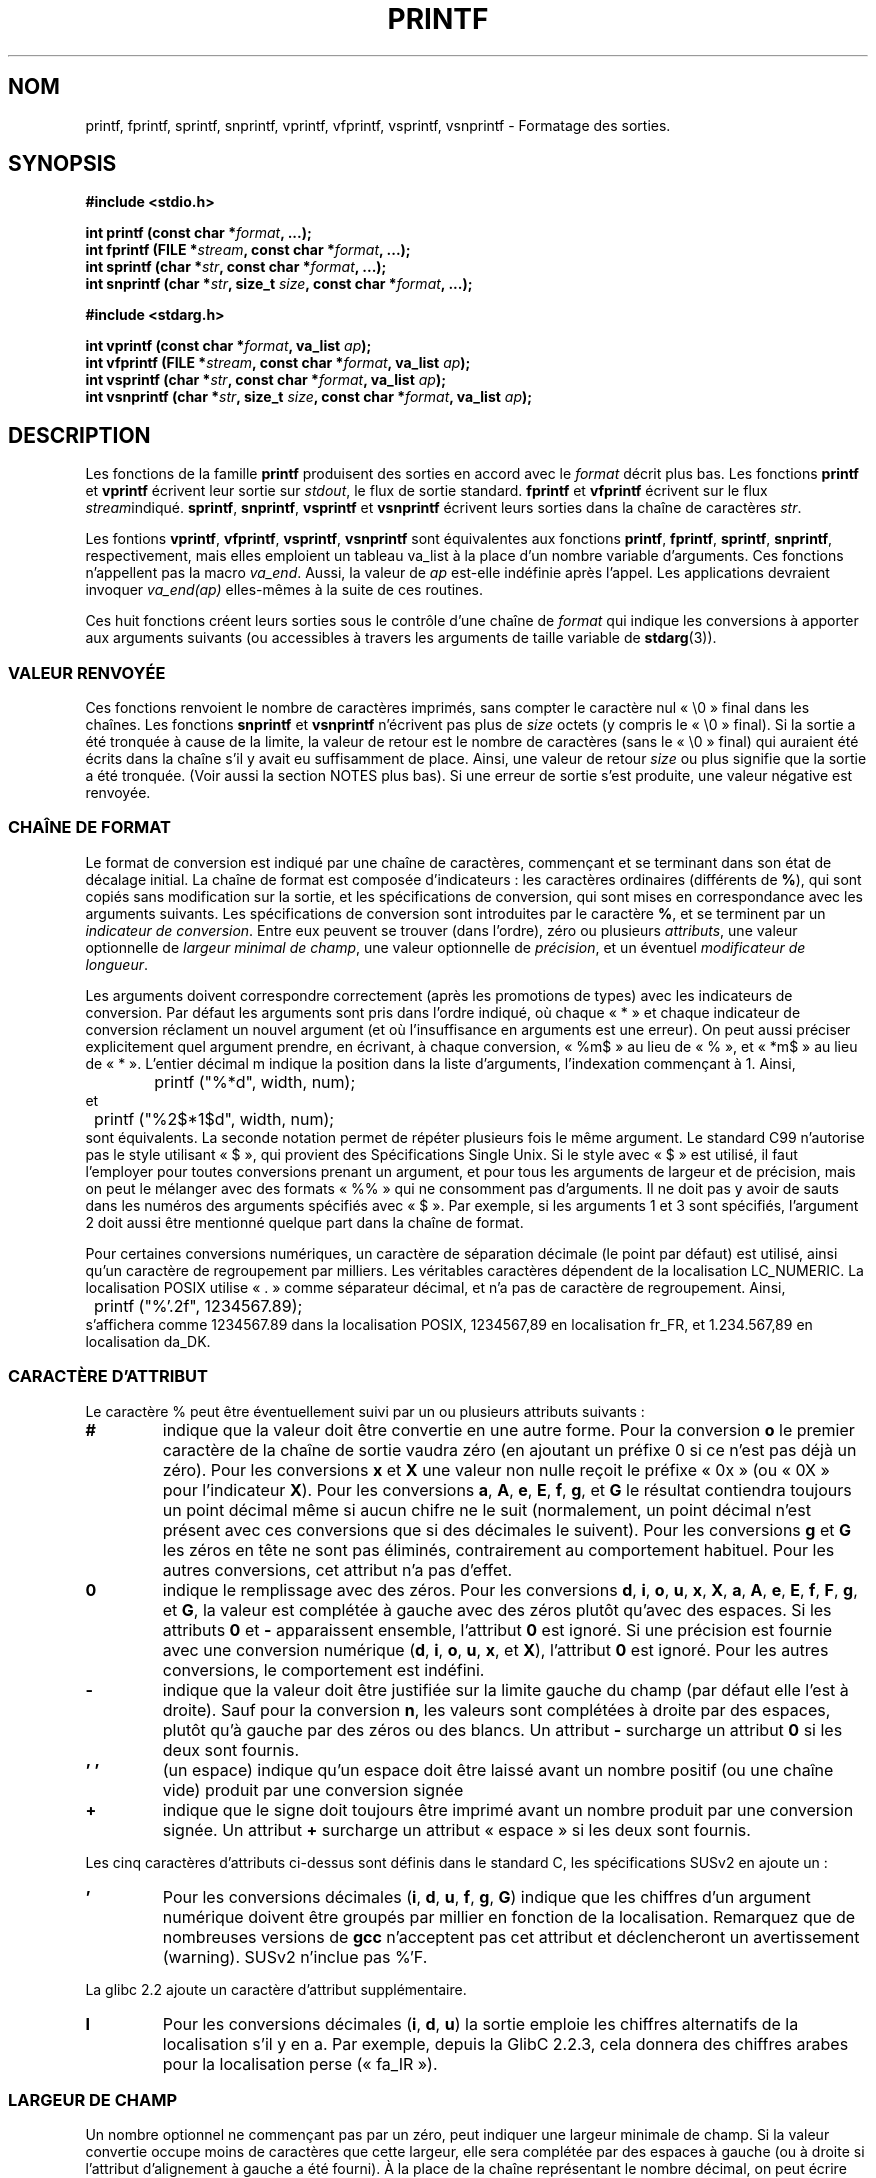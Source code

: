 .\" Copyright (c) 1999 Andries Brouwer (aeb@cwi.nl)
.\"
.\" This is free documentation; you can redistribute it and/or
.\" modify it under the terms of the GNU General Public License as
.\" published by the Free Software Foundation; either version 2 of
.\" the License, or (at your option) any later version.
.\"
.\" The GNU General Public License's references to "object code"
.\" and "executables" are to be interpreted as the output of any
.\" document formatting or typesetting system, including
.\" intermediate and printed output.
.\"
.\" This manual is distributed in the hope that it will be useful,
.\" but WITHOUT ANY WARRANTY; without even the implied warranty of
.\" MERCHANTABILITY or FITNESS FOR A PARTICULAR PURPOSE.  See the
.\" GNU General Public License for more details.
.\"
.\" You should have received a copy of the GNU General Public
.\" License along with this manual; if not, write to the Free
.\" Software Foundation, Inc., 59 Temple Place, Suite 330, Boston, MA 02111,
.\" USA.
.\"
.\"
.\" Earlier versions of this page influenced the present text.
.\" It was derived from a Berkeley page with version
.\"       @(#)printf.3    6.14 (Berkeley) 7/30/91
.\" converted for Linux by faith@cs.unc.edu, updated by
.\" Helmut.Geyer@iwr.uni-heidelberg.de, agulbra@troll.no and Bruno Haible.
.\"
.\" 1999-11-25 aeb - Rewritten, using SUSv2 and C99.
.\" 2000-07-26 jsm28@hermes.cam.ac.uk - three small fixes
.\" 2000-10-16 jsm28@hermes.cam.ac.uk - more fixes
.\"
.\" Traduction 10/11/1996 par Christophe Blaess (ccb@club-internet.fr)
.\" Màj 25/04/1998 LDP-1.19
.\" Màj 26/06/2000 LDP-1.30
.\" Màj 30/08/2000 LDP-1.31
.\" Màj 06/06/2001 LDP-1.36
.\" Màj 26/01/2002 LDP-1.47
.\" Màj 21/07/2003 LDP-1.56
.\" Màj 04/07/2005 LDP-1.61
.\" Màj 20/07/2005 LDP-1.64
.\" Màj 01/05/2006 LDP-1.67.1
.\"
.TH PRINTF 3 "16 octobre 2000" LDP "Manuel du programmeur Linux"
.SH NOM
printf, fprintf, sprintf, snprintf, vprintf, vfprintf, vsprintf, vsnprintf \- Formatage des sorties.
.SH SYNOPSIS
.B #include <stdio.h>
.sp
.BI "int printf (const char *" format ", ...);"
.br
.BI "int fprintf (FILE *" stream ", const char *" format ", ...);"
.br
.BI "int sprintf (char *" str ", const char *" format ", ...);"
.br
.BI "int snprintf (char *" str ", size_t " size ", const char *" format ", ...);"
.sp
.B #include <stdarg.h>
.sp
.BI "int vprintf (const char *" format ", va_list " ap );
.br
.BI "int vfprintf (FILE *" stream ", const char *" format ", va_list " ap );
.br
.BI "int vsprintf (char *" str ", const char *" format ", va_list " ap );
.br
.BI "int vsnprintf (char *" str ", size_t " size ", const char *" format ", va_list " ap );
.SH DESCRIPTION
Les fonctions de la famille
.B printf
produisent des sorties en accord avec le
.I format
décrit plus bas. Les fonctions
.B printf
et
.B vprintf
écrivent leur sortie sur
.IR stdout ,
le flux de sortie standard.
.B fprintf
et
.B vfprintf
écrivent sur le flux
.IR stream "indiqué."
.BR sprintf ,
.BR snprintf ,
.B vsprintf
et
.B vsnprintf
écrivent leurs sorties dans la chaîne de caractères
.IR  str .
.PP
Les fontions
.BR vprintf ,
.BR vfprintf ,
.BR vsprintf ,
.BR vsnprintf
sont équivalentes aux fonctions
.BR printf ,
.BR fprintf ,
.BR sprintf ,
.BR snprintf ,
respectivement, mais elles emploient un tableau va_list à la place
d'un nombre variable d'arguments. Ces fonctions n'appellent pas la macro
.IR va_end .
Aussi, la valeur de
.I ap
est-elle indéfinie après l'appel. Les applications devraient invoquer
.I va_end(ap)
elles-mêmes à la suite de ces routines.
.PP
Ces huit fonctions créent leurs sorties sous le contrôle d'une chaîne de
.I format
qui indique les conversions à apporter aux arguments suivants (ou
accessibles à travers les arguments de taille variable
de
.BR stdarg (3)).
.SS "VALEUR RENVOYÉE"
Ces fonctions renvoient le nombre de caractères imprimés, sans compter
le caractère nul «\ \e0\ » final dans les chaînes.
Les fonctions
.BR snprintf " et " vsnprintf
n'écrivent pas plus de
.I size
octets (y compris le «\ \e0\ » final).
Si la sortie a été tronquée à cause de la limite, la valeur de retour
est le nombre de caractères (sans le «\ \e0\ » final) qui auraient été
écrits dans la chaîne s'il y avait eu suffisamment de place.
Ainsi, une valeur de retour
.I size
ou plus signifie que la sortie a été tronquée. (Voir aussi la section
NOTES plus bas).
Si une erreur de sortie s'est produite, une valeur négative est renvoyée.
.SS "CHAÎNE DE FORMAT"
Le format de conversion est indiqué par une chaîne de caractères, commençant
et se terminant dans son état de décalage initial.
La chaîne de format est composée d'indicateurs\ : les caractères
ordinaires (différents de
.BR % ),
qui sont copiés sans modification sur la sortie, et les spécifications
de conversion, qui sont mises en correspondance avec les arguments suivants.
Les spécifications de conversion sont introduites par le caractère
.BR % ,
et se terminent par un
.IR "indicateur de conversion" .
Entre eux peuvent se trouver (dans l'ordre), zéro ou plusieurs
.IR attributs ,
une valeur optionnelle de
.IR "largeur minimal de champ" ,
une valeur optionnelle de
.IR précision ,
et un éventuel
.IR "modificateur de longueur" .

Les arguments doivent correspondre correctement (après les promotions
de types) avec les indicateurs de conversion. Par défaut les arguments
sont pris dans l'ordre indiqué, où chaque «\ *\ » et chaque indicateur de
conversion réclament un nouvel argument (et où l'insuffisance en arguments
est une erreur). On peut aussi préciser explicitement quel argument
prendre, en écrivant, à chaque conversion, «\ %m$\ » au lieu de «\ %\ », et
«\ *m$\ » au lieu de «\ *\ ». L'entier décimal m indique la position dans la liste
d'arguments, l'indexation commençant à 1.
Ainsi,
.RS
.nf
	printf ("%*d", width, num);
.fi
.RE
et
.RS
.nf
	printf ("%2$*1$d", width, num);
.fi
.RE
sont équivalents. La seconde notation permet de répéter plusieurs fois
le même argument. Le standard C99 n'autorise pas le style utilisant «\ $\ »,
qui provient des Spécifications Single Unix. Si le style avec «\ $\ » est utilisé,
il faut l'employer pour toutes conversions prenant un argument, et pour tous
les arguments de largeur et de précision, mais on peut le mélanger avec des
formats «\ %%\ » qui ne consomment pas d'arguments. Il ne doit pas y avoir de
sauts dans les numéros des arguments spécifiés avec «\ $\ ». Par exemple, si
les arguments 1 et 3 sont spécifiés, l'argument 2 doit aussi être mentionné
quelque part dans la chaîne de format.

Pour certaines conversions numériques, un caractère de séparation décimale
(le point par défaut) est utilisé, ainsi qu'un caractère de regroupement par
milliers. Les véritables caractères dépendent de la localisation LC_NUMERIC.
La localisation POSIX utilise «\ .\ » comme séparateur décimal,
et n'a pas de caractère de regroupement.
Ainsi,
.RS
.nf
	printf ("%'.2f", 1234567.89);
.fi
.RE
s'affichera comme 1234567.89 dans la localisation POSIX, 1234567,89 en
localisation fr_FR, et 1.234.567,89 en localisation da_DK.
.SS "CARACTÈRE D'ATTRIBUT"
Le caractère % peut être éventuellement suivi par un ou plusieurs attributs suivants\ :
.TP
.B #
indique que la valeur doit être convertie en une autre forme.
Pour la conversion
.BR o
le premier caractère de la chaîne de sortie vaudra zéro
(en ajoutant un préfixe 0 si ce n'est pas déjà un zéro).
Pour les conversions
.B x
et
.B X
une valeur non nulle reçoit le préfixe «\ 0x\ » (ou «\ 0X\ » pour l'indicateur
.BR X ).
Pour les conversions
.BR a ,
.BR A ,
.BR e ,
.BR E ,
.BR f ,
.BR g ,
et
.B G
le résultat contiendra toujours un point décimal même si aucun chifre
ne le suit (normalement, un point décimal n'est présent avec ces conversions
que si des décimales le suivent). Pour les conversions
.B g
et
.B G
les zéros en tête ne sont pas éliminés, contrairement au comportement
habituel.
Pour les autres conversions, cet attribut n'a pas d'effet.
.TP
.B \&0
indique le remplissage avec des zéros. Pour les conversions
.BR d ,
.BR i ,
.BR o ,
.BR u ,
.BR x ,
.BR X ,
.BR a ,
.BR A ,
.BR e ,
.BR E ,
.BR f ,
.BR F ,
.BR g ,
et
.BR G ,
la valeur est complétée à gauche avec des zéros plutôt qu'avec des
espaces.
Si les attributs
.B \&0
et
.B \-
apparaissent ensemble, l'attribut
.B \&0
est ignoré.
Si une précision est fournie avec une conversion numérique
.BR "" ( d ,
.BR i ,
.BR o ,
.BR u ,
.BR x ,
et
.BR X ),
l'attribut
.B \&0
est ignoré.
Pour les autres conversions, le comportement est indéfini.
.TP
.B \-
indique que la valeur doit être justifiée sur la limite gauche du champ
(par défaut elle l'est à droite). Sauf pour la conversion
.BR n ,
les valeurs sont complétées à droite par des espaces, plutôt
qu'à gauche par des zéros ou des blancs. Un attribut
.B \-
surcharge un attribut
.B \&0
si les deux sont fournis.
.TP
.B ' '
(un espace) indique qu'un espace doit être laissé avant un nombre
positif (ou une chaîne vide) produit par une conversion signée
.TP
.B +
indique que le signe doit toujours être imprimé avant un nombre produit
par une conversion signée. Un attribut
.B +
surcharge un attribut «\ espace\ » si les deux sont fournis.
.PP
Les cinq caractères d'attributs ci-dessus sont définis dans le standard C,
les spécifications SUSv2 en ajoute un\ :
.TP
.B '
Pour les conversions décimales
.BR "" ( i ,
.BR d ,
.BR u ,
.BR f ,
.BR g ,
.BR G )
indique que les chiffres d'un argument numérique doivent être groupés par millier
en fonction de la localisation. Remarquez que de nombreuses versions de
.B gcc
n'acceptent pas cet attribut et déclencheront un avertissement (warning).
SUSv2 n'inclue pas  %'F.
.PP
La glibc 2.2 ajoute un caractère d'attribut supplémentaire.
.TP
.B I
Pour les conversions décimales
.BR "" ( i ,
.BR d ,
.BR u )
la sortie emploie les chiffres alternatifs de la localisation s'il y en a.
Par exemple, depuis la GlibC 2.2.3, cela donnera des chiffres arabes pour
la localisation perse («\ fa_IR\ »).
.\" outdigits keyword in locale file
.SS "LARGEUR DE CHAMP"
Un nombre optionnel ne commençant pas par un zéro, peut indiquer une largeur
minimale de champ. Si la valeur convertie occupe moins de caractères que cette
largeur, elle sera complétée par des espaces à gauche (ou à droite si l'attribut
d'alignement à gauche a été fourni).
À la place de la chaîne représentant le nombre décimal, on peut écrire «\ *\ » ou
«\ *m$\ » (m étant entier) pour indiquer que la largeur du champ est fournie
dans l'argument suivant, ou dans le m-ième argument, respectivement.
L'argument fournissant la largeur doit être de type
.IR int .
Une largeur négative est considéré comme l'attribut «\ -\ » vu plus haut suivi
d'une largeur positive.
En aucun cas une largeur trop petite ne provoque la troncature du champ. Si
le résultat de la conversion est plus grand que la largeur indiquée, le champ
est élargi pour contenir le résultat.
.SS "PRÉCISION"
Une précision eventuelle, sous la forme d'un point («\ \&.\ »)  suivi par
un nombre.
À la place de la chaîne représentant le nombre décimal, on peut écrire «\ *\ » ou
«\ *m$\ » (m étant entier) pour indiquer que la précision est fournie
dans l'argument suivant, ou dans le m-ième argument, respectivement.
L'argument fournissant la précision doit être de type
.IR int .
Si la précision ne contient que le caractère «\ .\ », ou une valeur négative,
elle est considérée comme nulle.
Cette précision indique un nombre minimum de chiffres à faire apparaître lors des conversions
.BR d ,
.BR i ,
.BR o ,
.BR u ,
.BR x ,
et
.BR X ,
le nombre de décimales à faire apparaître pour les conversions
.BR a ,
.BR A ,
.BR e ,
.BR E ,
.BR f,
et
.BR F ,
le nombre maximum de chiffres significatifs pour
.B g
et
.BR G ,
et le nombre maximum de caractères à imprimer depuis une chaîne
pour les conversions
.B S
et
.BR s .

.SS "MODIFICATEUR DE LONGUEUR"
Ici, une conversion entière correspond à
.BR d ,
.BR i ,
.BR o ,
.BR u ,
.BR x ,
ou
.BR X .

.TP
.B hh
La conversion entière suivante correspond à un
.I signed char
ou
.IR "unsigned char" ,
ou la conversion
.B n
suivante correspond à un argument pointeur sur un
.IR "signed char" .

.TP
.B h
La conversion entière suivante correspond à un
.I short int
ou
.IR "unsigned short int" ,
ou la conversion
.B n
suivante correspond à un argument pointeur sur un
.IR "short int" .

.TP
.B l
(elle) La conversion entière suivante correspond à un
.I long int
ou
.IR "unsigned long int" ,
ou la conversion
.B n
suivante correspond à un pointeur sur un
.IR "long int" ,
ou la conversion
.B c
suivante correspond à un argument
.IR wint_t ,
ou encore la conversion
.B s
suivante correspond à un pointeur sur un
.IR wchar_t .

.TP
.B ll
(elle-elle)
La conversion entière suivante correspond à un
.IR "long long int" ,
ou
.IR "unsigned long long int" ,
ou la conversion
.B n
suivante correspond à un pointeur sur un
.IR "long long int" .

.TP
.BR L
La conversion
.BR a ,
.BR A ,
.BR e ,
.BR E ,
.BR f ,
.BR F ,
.BR g ,
ou
.B G
suivante correspond à un argument
.IR "long double" .
(C99 autorise %LF
mais pas SUSv2).
.TP
.BR q
(«\ quad\ » BSD 4.4 et Linux sous libc5 seulement, ne pas utiliser)
Il s'agit d'un synonyme pour
.BR ll .
.TP
.B j
La conversion entière suivante correspond à un argument
.I intmax_t
ou
.IR uintmax_t .

.TP
.B z
La conversion entière suivante correspond à un argument
.I size_t
ou
.IR ssize_t .
(La bibliothèque libc5 de Linux proposait l'argument
.B Z
pour cela, ne pas utiliser).
.TP
.B t
La conversion entière suivante correspond à un argument
.IR ptrdiff_t .

.PP
Les spécifications SUSv2 ne mentionnent que les modificateurs de longueur
.B h
(dans
.BR hd ,
.BR hi ,
.BR ho ,
.BR hx ,
.BR hX ,
.BR hn ),

.B l
(dans
.BR ld ,
.BR li ,
.BR lo ,
.BR lx ,
.BR lX ,
.BR ln ,
.BR lc ,
.BR ls )
et
.B L
(dans
.BR Le ,
.BR LE ,
.BR Lf ,
.BR Lg ,
.BR LG ).

.SS "INDICATEUR DE CONVERSION"
Un caractère indique le type de conversion à apporter.
Les indicateurs de conversion, et leurs significations sont\ :
.TP
.BR d ", " i
L'argument
.I int
est converti en un chiffre décimal signé.
La précision, si elle est mentionnée, correspond au nombre minimal de chiffres
qui doivent apparaître. Si la conversion fournit moins de chiffres, le résultat
est rempli à gauche avec des zéros. Par défaut la précision vaut 1.
Lorsque 0 est converti avec une précision valant 0, la sortie est vide.
.TP
.BR o ", " u ", " x ", " X
L'argument
.I "unsigned int"
est converti en un chiffre octal non-signé
.BR "" ( o ),
un chiffre décimal non-signé
.BR "" ( u ),
un chiffre héxadécimal non-signé
.BR "" ( x
et
.BR X ).
Les lettres
.B abcdef
sont utilisées pour les conversions avec
.BR x ,
les lettres
.B ABCDEF
sont utilisées pour les conversions avec
.BR X .
La précision, si elle est indiquée, donne un nombre minimal de
chiffres à faire apparaître. Si la valeur convertie nécessite moins
de chiffres, elle est complétée à gauche avec des zéros. La précision par défaut vaut 1.
Lorsque 0 est converti avec une précision valant 0, la sortie est vide.
.TP
.B e ", " E
L'argument réel, de type
.IR double ,
est arrondi et présenté avec la notation scientifique
.if \w'\*(Pm'=0 .ds Pm ±
.BR "" [\-]c \&. ccc e \\*(Pmcc
dans lequel se trouve un chiffre avant le point, puis un nombre de décimales
égal à la précision demandée. Si la précision n'est pas indiquée, l'affichage
contiendra 6 décimales. Si la précision vaut zéro, il n'y a pas de
point décimal. Une conversion
.B E
utilise la lettre
.B E
(plutôt que
.BR e )
pour introduire l'exposant.  Celui-ci contient toujours au moins deux chiffres.
Si la valeur affichée est nulle, son exposant est 00.
.TP
.BR f ", " F
L'argument réel, de type
.IR double ,
est arrondi, et présenté avec la notation classique
.BR "" [-]ccc \&. ccc,
où le nombre de décimales est égal à la précision réclamée. Si la précision
n'est pas indiquée, l'affichage se fera avec 6 décimales. Si la précision
vaut zéro, aucun point n'est affiché. Lorsque le point est affiché, il y a
toujours au moins un chiffre devant.

SUSv2 ne mentionne pas
.B F
et dit qu'il existe une chaîne de caractères représentant l'infini ou NaN.
Le standard C99 précise «\ [-]inf\ » ou «\ [-]infinity\ » pour les infinis, et
une chaîne commençant par «\ nan\ » pour NaN dans le cas d'une conversion
.BR f ,
et les chaînes «\ [-]INF\ » «\ [-]INFINITY\ » «\ NAN*\ » pour une conversion
.BR F .

.TP
.BR g ", " G
L'argument réel, de type
.IR double ,
est converti en style
.B f
ou
.B e
(ou
.B E
pour la conversion
.BR G )
La précision indique le nombre de décimales significatives. Si la précision
est absente, une valeur par défaut de 6 est utilisée. Si la précision
vaut 0, elle est considérée comme valant 1. La notation scientifique
.B e
est utilisée si l'exposant est inférieur à \-4 ou supérieur ou égal à la
précision démandée. Les zéros en fin de partie décimale sont supprimés.
Un point décimal n'est affiché que s'il est suivi
d'au moins un chiffre.
.TP
.BR a ", " A
(C99 mais pas SUSv2). Pour la conversion
.BR a ,
l'argument de type
.I double
est transformé en notation hexadécimale (avec les lettres abcdef)
dans le style
.BR "" [-] 0x h \&. hhhh p \\*(Pmd;
Pour la conversion
.BR A ,
le préfixe
.BR 0X ,
les lettres ABCDEF et le séparateur d'exposant
.B P
sont utilisés.
Il y a un chiffre hexadécimal avant la virgule, et le nombre de chiffres
ensuite est égal à la précision. La précision par défaut suffit pour une
représentation exacte de la valeur, si une représentation exacte est possible
en base 2. Sinon, elle est suffisamment grande pour distinguer les valeurs de
type
.IR double .
Le chiffre avant le point décimal n'est pas spécifié pour les nombres
non-normalisés, et il est non-nul pour les nombres normalisés.
.TP
.B c
S'il n'y a pas de modificateur
.BR l ,
l'argument entier, de type
.IR int ,
est converti en un
.IR "unsigned char" ,
et le caractère correspondant est affiché.
Si un modificateur
.B l
est présent, l'argument de type
.I wint_t
(caractère large) est converti en séquence multi-octet par un appel à
.BR wctomb ,
avec un état de conversion débutant dans l'état initial. La chaîne
multi-octet résultante est écrite.
.TP
.B s
S'il n'y a pas de modificateur
.BR l ,
l'argument de type
.I "const char *"
est supposé être un pointeur sur un tableau de caractères (pointeur sur
une chaîne). Les caractères du tableau sont écrits jusqu'au
caractère
.B NUL
final, non compris. Si une précision est indiquée, seul ce nombre de
caractères sont écrits. Si une précision est fournie, il n'y a pas
besoin de caractère nul. Si la précision n'est pas donnée, ou si elle
est supérieure à la longueur de la chaîne, le caractère
.B NUL
final est nécessaire.

Si un modificateur
.B l
est présent, l'argument de type
.I "const wchar_t *"
est supposé être un pointeur sur un tableau de caractères larges.
Les caractères larges du tableau sont convertis en une séquence
de caractères multi-octets (chacun par un appel de
.BR wctomb ,
avec un état de conversion dans l'état initial avant le premier
caractère large), ceci jusqu'au caractère large nul final compris.
Les caractères multi-octets résultants sont écris jusqu'à l'octet
nul final (non compris). Si une précision est fournie, il n'y a pas plus
d'octets écrits que la précision indiquée, mais aucun caractère
multi-octet n'est écrit partiellement. Remarquez que la précision
concerne le nombre
.I d'octets
écrits, et non pas le nombre de
.I caractères larges
ou de
.IR "positions d'écrans" .
La chaîne doit contenir un caractère large nul final, sauf si une précision
est indiquée, suffisamment petite pour que le nombre d'octets écrits
la remplisse avant la fin de la chaîne.
.TP
.B C
(dans SUSv2 mais pas dans C99)
Synonyme de
.BR lc .
Ne pas utiliser.
.TP
.B S
(dans SUSv2 mais pas dans C99)
Synonyme de
.BR ls .
Ne pas utiliser.
.TP
.B p
L'argument pointeur, du type
.I "void *"
est affiché en héxadécimal, comme avec
.B %#x
ou
.BR  %#lx .
.TP
.B n
Le nombre de caractères déjà écrits est stocké dans l'entier indiqué par
l'argument pointeur de type
.IR "int *" .
Aucun argument n'est converti.
.TP
.B %
Un caractère «\ %\ » est écrit. Il n'y a pas de conversion. L'indicateur
complet est «\ %%\ ».
.PP
.SH EXEMPLES
.br
.if \w'\*(Pi'=0 .ds Pi pi
Pour afficher \*(Pi avec cinq décimales\ :
.RS
.nf
#include <math.h>
#include <stdio.h>
fprintf (stdout, "pi = %.5f\en", 4 * atan (1.0));
.fi
.RE
.PP
Pour afficher une date et une heure sous la forme «\ Sunday, July 3, 23:15\ »,
ou
.I jour_semaine
et
.I mois
sont des pointeurs sur des chaînes\ :
.RS
.nf
#include <stdio.h>
fprintf (stdout, "%s, %s %d, %.2d:%.2d\en",
	 jour_semaine, mois, jour, heure, minute);
.fi
.RE
.PP
De nombreux pays utilisent un format de date différent, comme jour-mois-année.
Une version internationale doit donc être capable d'afficher
les arguments dans l'ordre indiqué par le format\ :
.RS
.nf
#include <stdio.h>
fprintf(stdout, format,
        jour_semaine, mois, day, hour, min);
.fi
.RE
où le
.I format
dépend de la localisation et peut permuter les arguments. Avec la valeur
.RS
.nf
"%1$s, %3$d. %2$s, %4$d:%5$.2d\en"
.fi
.RE
On peut obtenir «\ Dimanche, 3 Juillet, 23:15\ ».
.PP
Pour allouer une chaîne de taille suffisante et écrire dedans
(code correct aussi bien pour GlibC 2.0 que GlibC 2.1)\ :
.RS
.nf
#include <stdio.h>
#include <stdlib.h>
#include <stdarg.h>
char *
make_message(const char *fmt, ...) {
   /* Supposons que 100 octets suffisent. */
   int n, size = 100;
   char *p;
   va_list ap;
   if ((p = malloc (size)) == NULL)
      return NULL;
   while (1) {
      /* Essayons avec l'espace alloué. */
      va_start(ap, fmt);
      n = vsnprintf (p, size, fmt, ap);
      va_end(ap);
      /* Si ça marche, renvoyer la chaîne. */
      if (n > -1 && n < size)
         return p;
      /* Sinon réessayer avec plus de place */
      if (n > -1)    /* GlibC 2.1 */
         size = n+1; /* ce qu'il fallait */
      else           /* GlibC 2.0 */
         size *= 2;  /* deux fois plus */
      if ((p = realloc (p, size)) == NULL)
         return NULL;
   }
}
.fi
.RE

.SH NOTES
L'implémentation des fonctions
.B snprintf
et
.B vsnprintf
de la GlibC se conforme au standard C99, et se comporte comme décrit plus
haut depuis la GlibC 2.1. Jusqu'à la GlibC 2.0.6, elles renvoyaient
\-1 si la sortie avait été tronquée.
.SH CONFORMITÉ
Les fonctions
.BR fprintf ,
.BR printf ,
.BR sprintf ,
.BR vprintf ,
.BR vfprintf ,
et
.B vsprintf
sont conformes à ANSI X3.159-1989 (``ANSI C'') et ISO/IEC 9899:1999
(``ISO C99'').
Les fonctions
.BR snprintf ,
et
.BR vsnprintf
sont conformes à ISO/IEC 9899:1999.
.PP
En ce qui concerne la valeur de retour de
.BR snprintf ,
SUSv2 et C99 sont en contradiction\ : lorsque
.B snprintf
est appelée avec un argument
.IR size = 0
SUSv2 précise une valeur de retour indéterminée, autre que 1, alors
que C99 autorise
.I str
à être NULL dans ce cas, et réclame en valeur de retour (comme toujours)
le nombre de caractères qui auraient été écrits si la chaîne de sortie avait
été assez grande.
.PP
La bibliothèque libc4 de Linux connaissait les 5 attributs standards du C.
Elle connaissait les modificateurs de longueur h, l, L et les conversions
cdeEfFgGinopsuxX, où F était synonyme de f.
De plus, elle acceptait D, O, U comme synonymes de ld, lo et lu.
(Ce qui causa de sérieux bogues par la suite lorsque le support de
%D disparut). Il n'y avait pas de séparateur décimal dépendant de la
localisation, pas de séparateur des milliers, pas de NaN ou d'infinis, et
pas de %m$ ni *m$.
.PP
La bibliothèque libc5 de Linux connaissait les 5 attributs standards C,
l'attribut «\ '\ », la
localisation, %m$ et *m$. Elle connaissait les modificateurs de longueur
h, l, L, Z, q, mais acceptait L et q pour les "long double" et les
"long long integer" (ce qui est un bogue). Elle ne reconnaissait plus FDOU,
mais ajoutait le caractère de conversion
.BR m ,
qui affiche
.IR "strerror (errno)" .
.PP
La bibliothèque GlibC 2.0 ajouta les caractères de conversion C et S.
.PP
La bibliothèque GlibC 2.1 ajouta les modificateurs de longueur hh, t, z,
et les caractères de conversion a, A.
.PP
La bibliothèque GlibC 2.2. ajouta le caractère de conversion F avec la
sémantique C99, et le caractère d'attribut I.
.SH HISTORIQUE
Unix V7 définissait les trois routines
.BR printf ,
.BR fprintf ,
.BR sprintf ,
et l'attribut «\ -\ », la largeur ou la précision «\ *\ », le modificateur de longueur «\ l\ »,
et les conversions «\ doxfegcsu\ », ainsi que «\ D, O, U, X\ » comme synonymes de «\ ld, lo, lu, lx\ ».
Ceci est vrai pour BSD 2.9.1, mais BSD 2.10 avait les attributs
«\ #\ », «\ +\ » et «\ espace\ » mais ne mentionnait plus «\ D, O, U, X\ ».
BSD 2.11 avait
.BR vprintf ,
.BR vfprintf ,
.BR vsprintf ,
et signalait le problème de «\ D, O, U, X\ ».
BSD 4.3 Reno avait l'attribut «\ 0\ », les modificateurs de longueur «\ h\ » et «\ L\ »,
ainsi que les conversions «\ n, p, E, G, X\ » (avec sa signification actuelle),
et dénonçait «\ D, O, U\ ».
BSD 4.4 introduisit les fonctions
.B snprintf
et
.BR vsnprintf ,
et le modificateur de longueur «\ q\ ».
FreeBSD avait aussi les fonctions
.I asprintf
et
.IR vasprintf ,
qui allouaient un tampon assez grand pour
.BR sprintf .
Dans la glibc, il existe des fonctions
.I dprintf
et
.I vdprintf
qui affichent leur résultat sur un descripteur de fichier plutôt qu'un flux.
.SH BOGUES
Comme
.B sprintf
et
.B vsprintf
ne font pas de suppositions sur la longueur des chaînes, le programme appelant
doit s'assurer de ne pas déborder l'espace d'adressage. C'est souvent difficile.
Notez que la longueur des chaînes peut varier avec la localisation et être
difficilement prévisible. Il faut alors utiliser
.B snprintf
ou
.B vsnprintf
à la place (ou encore
.B asprintf
et
.BR vasprintf ).
.PP
La libc4.[45] de Linux n'avait pas
.BR snprintf ,
mais proposait une bibliothèque libbsd qui contenait un
.B snprintf
équivalent à
.BR sprintf ,
c'est-à-dire qui ignorait l'argument
.IR size .
Ainsi, l'utilisation de
.B snprintf
avec les anciennes libc4 pouvait conduire à de sérieux problèmes de sécurité.
.PP
Un code tel que
.BI printf( foo );
indique souvent un bogue, car
.I foo
peut contenir un caractère «\ %\ ». Si
.I foo
vient d'une saisie non sécurisée, il peut contenir «\ %n\ », ce qui autorise
.B printf
à écrire dans la mémoire, et crée une faille de sécurité.
.\" .PP
.\" Certaines conversions de nombres réels, avec les anciennes libc4, pouvaient
.\" provoquer des fuites de mémoire.
.SH "VOIR AUSSI"
.BR printf (1),
.BR asprintf (3),
.BR dprintf (3),
.BR wcrtomb (3),
.BR wprintf (3),
.BR scanf (3),
.BR locale (5)
.SH TRADUCTION
.PP
Ce document est une traduction réalisée par Christophe Blaess
<http://www.blaess.fr/christophe/> le 10\ novembre\ 1996
et révisée le 2\ mai\ 2006.
.PP
L'équipe de traduction a fait le maximum pour réaliser une adaptation
française de qualité. La version anglaise la plus à jour de ce document est
toujours consultable via la commande\ : «\ \fBLANG=en\ man\ 3\ printf\fR\ ».
N'hésitez pas à signaler à l'auteur ou au traducteur, selon le cas, toute
erreur dans cette page de manuel.
